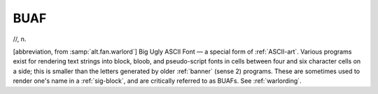 .. _BUAF:

============================================================
BUAF
============================================================

//, n\.

[abbreviation, from :samp:`alt.fan.warlord`\] Big Ugly ASCII Font — a special form of :ref:`ASCII-art`\.
Various programs exist for rendering text strings into block, bloob, and pseudo-script fonts in cells between four and six character cells on a side; this is smaller than the letters generated by older :ref:`banner` (sense 2) programs.
These are sometimes used to render one's name in a :ref:`sig-block`\, and are critically referred to as BUAFs.
See :ref:`warlording`\.

